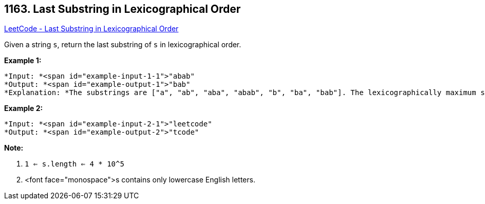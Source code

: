 == 1163. Last Substring in Lexicographical Order

https://leetcode.com/problems/last-substring-in-lexicographical-order/[LeetCode - Last Substring in Lexicographical Order]

Given a string `s`, return the last substring of `s` in lexicographical order.

 

*Example 1:*

[subs="verbatim,quotes"]
----
*Input: *<span id="example-input-1-1">"abab"
*Output: *<span id="example-output-1">"bab"
*Explanation: *The substrings are ["a", "ab", "aba", "abab", "b", "ba", "bab"]. The lexicographically maximum substring is "bab".
----

*Example 2:*

[subs="verbatim,quotes"]
----
*Input: *<span id="example-input-2-1">"leetcode"
*Output: *<span id="example-output-2">"tcode"
----

 

*Note:*


. `1 <= s.length <= 4 * 10^5`
. <font face="monospace">s contains only lowercase English letters.



